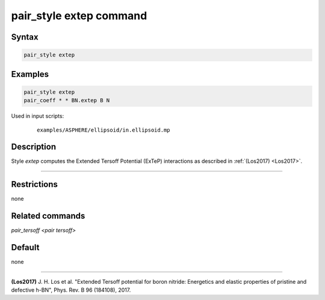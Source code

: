 .. index:: pair_style extep

pair_style extep command
========================

Syntax
""""""

.. code-block:: LAMMPS

   pair_style extep

Examples
""""""""

.. code-block:: LAMMPS

   pair_style extep
   pair_coeff * * BN.extep B N

Used in input scripts:

  .. parsed-literal::

       examples/ASPHERE/ellipsoid/in.ellipsoid.mp

Description
"""""""""""

Style *extep* computes the Extended Tersoff Potential (ExTeP)
interactions as described in :ref:`(Los2017) <Los2017>`.

----------

Restrictions
""""""""""""
none

Related commands
""""""""""""""""

`pair_tersoff <pair tersoff>`

Default
"""""""

none

----------

.. _Los2017:

**(Los2017)** J. H. Los et al. "Extended Tersoff potential for boron nitride:
Energetics and elastic properties of pristine and defective h-BN",
Phys. Rev. B 96 (184108), 2017.
